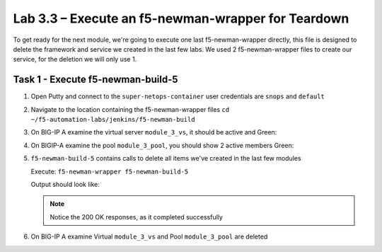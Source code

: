 .. |labmodule| replace:: 3
.. |labnum| replace:: 3
.. |labdot| replace:: |labmodule|\ .\ |labnum|
.. |labund| replace:: |labmodule|\ _\ |labnum|
.. |labname| replace:: Lab\ |labdot|
.. |labnameund| replace:: Lab\ |labund|

Lab |labmodule|\.\ |labnum| – Execute an f5-newman-wrapper for **Teardown**
~~~~~~~~~~~~~~~~~~~~~~~~~~~~~~~~~~~~~~~~~~~~~~~~~~~~~~~~~~~~~~~~~~~~~~~~~~~~~

To get ready for the next module, we're going to execute one last f5-newman-wrapper
directly, this file is designed to delete the framework and service we created in the
last few labs. We used 2 f5-newman-wrapper files to create our service, for the deletion
we will only use 1.

Task 1 - Execute f5-newman-build-5
^^^^^^^^^^^^^^^^^^^^^^^^^^^^^^^^^^

#. Open Putty and connect to the ``super-netops-container`` user credentials are ``snops`` and ``default``
#. Navigate to the location containing the f5-newman-wrapper files ``cd ~/f5-automation-labs/jenkins/f5-newman-build``
#. On BIG-IP A examine the virtual server ``module_3_vs``, it should be active and Green:

   |image93|

#. On BIGIP-A examine the pool ``module_3_pool``, you should show 2 active members Green:

   |image94|

#. ``f5-newman-build-5`` contains calls to delete all items we've created in the last few modules

   Execute: ``f5-newman-wrapper f5-newman-build-5``

   Output should look like:

   .. code-block:: console
      :linenos:

      $ f5-newman-wrapper f5-newman-build-5
      [f5-newman-build-5-2017-07-26-09-28-13] starting run
      [f5-newman-build-5-2017-07-26-09-28-13] [runCollection][Authenticate to BIG-IP] running...
      newman

      BIGIP_API_Authentication

      ❏ 1_Authenticate
      ↳ Authenticate and Obtain Token
        POST https://10.1.1.4/mgmt/shared/authn/login [200 OK, 1.41KB, 194ms]
        ✓  [POST Response Code]=200
        ✓  [Populate Variable] bigip_token=NGEHHD6ZDJFD2MNF2UL3UXTGVH

      ↳ Verify Authentication Works
        GET https://10.1.1.4/mgmt/shared/authz/tokens/NGEHHD6ZDJFD2MNF2UL3UXTGVH [200 OK, 1.23KB, 16ms]
        ✓  [GET Response Code]=200
        ✓  [Current Value] token=NGEHHD6ZDJFD2MNF2UL3UXTGVH
        ✓  [Check Value] token == NGEHHD6ZDJFD2MNF2UL3UXTGVH

      ↳ Set Authentication Token Timeout
        PATCH https://10.1.1.4/mgmt/shared/authz/tokens/NGEHHD6ZDJFD2MNF2UL3UXTGVH [200 OK, 1.23KB, 17ms]
        ✓  [PATCH Response Code]=200
        ✓  [Current Value] timeout=1200
        ✓  [Check Value] timeout == 1200

      ┌─────────────────────────┬──────────┬──────────┐
      │                         │ executed │   failed │
      ├─────────────────────────┼──────────┼──────────┤
      │              iterations │        1 │        0 │
      ├─────────────────────────┼──────────┼──────────┤
      │                requests │        3 │        0 │
      ├─────────────────────────┼──────────┼──────────┤
      │            test-scripts │        3 │        0 │
      ├─────────────────────────┼──────────┼──────────┤
      │      prerequest-scripts │        1 │        0 │
      ├─────────────────────────┼──────────┼──────────┤
      │              assertions │        8 │        0 │
      ├─────────────────────────┴──────────┴──────────┤
      │ total run duration: 835ms                     │
      ├───────────────────────────────────────────────┤
      │ total data received: 1.71KB (approx)          │
      ├───────────────────────────────────────────────┤
      │ average response time: 75ms                   │
      └───────────────────────────────────────────────┘
      [f5-newman-build-5-2017-07-26-09-28-13] [runCollection][5 - Clean Up Service] running...
      newman

      f5-programmability-class-2

      ❏ 5 - Clean Up Service
      ↳ Step 1: Delete a Virtual Server
        DELETE https://10.1.1.4/mgmt/tm/ltm/virtual/module_3_vs [200 OK, 740B, 57ms]

      ↳ Step 2: Delete a TCP Profile
        DELETE https://10.1.1.4/mgmt/tm/ltm/profile/tcp/module_3_tcp_clientside [200 OK, 740B, 88ms]

      ↳ Step 3: Delete a HTTP Profile
        DELETE https://10.1.1.4/mgmt/tm/ltm/profile/http/module_3_http [200 OK, 740B, 56ms]

      ↳ Step 4: Delete a Pool
        DELETE https://10.1.1.4/mgmt/tm/ltm/pool/module_3_pool [200 OK, 740B, 47ms]

      ↳ Step 5: Delete a HTTP Monitor
        DELETE https://10.1.1.4/mgmt/tm/ltm/monitor/http/module_3_http_monitor [200 OK, 740B, 59ms]

      ┌─────────────────────────┬──────────┬──────────┐
      │                         │ executed │   failed │
      ├─────────────────────────┼──────────┼──────────┤
      │              iterations │        1 │        0 │
      ├─────────────────────────┼──────────┼──────────┤
      │                requests │        5 │        0 │
      ├─────────────────────────┼──────────┼──────────┤
      │            test-scripts │        0 │        0 │
      ├─────────────────────────┼──────────┼──────────┤
      │      prerequest-scripts │        0 │        0 │
      ├─────────────────────────┼──────────┼──────────┤
      │              assertions │        0 │        0 │
      ├─────────────────────────┴──────────┴──────────┤
      │ total run duration: 445ms                     │
      ├───────────────────────────────────────────────┤
      │ total data received: 0B (approx)              │
      ├───────────────────────────────────────────────┤
      │ average response time: 61ms                   │
      └───────────────────────────────────────────────┘
      [f5-newman-build-5-2017-07-26-09-28-13] run completed in 4s, 267.464 ms


   .. NOTE:: Notice the 200 OK responses, as it completed successfully

#. On BIG-IP A examine Virtual ``module_3_vs`` and Pool ``module_3_pool`` are deleted

.. |image93| image:: /_static/class2/image093.png
   :scale: 70%
.. |image94| image:: /_static/class2/image094.png
   :scale: 70%
